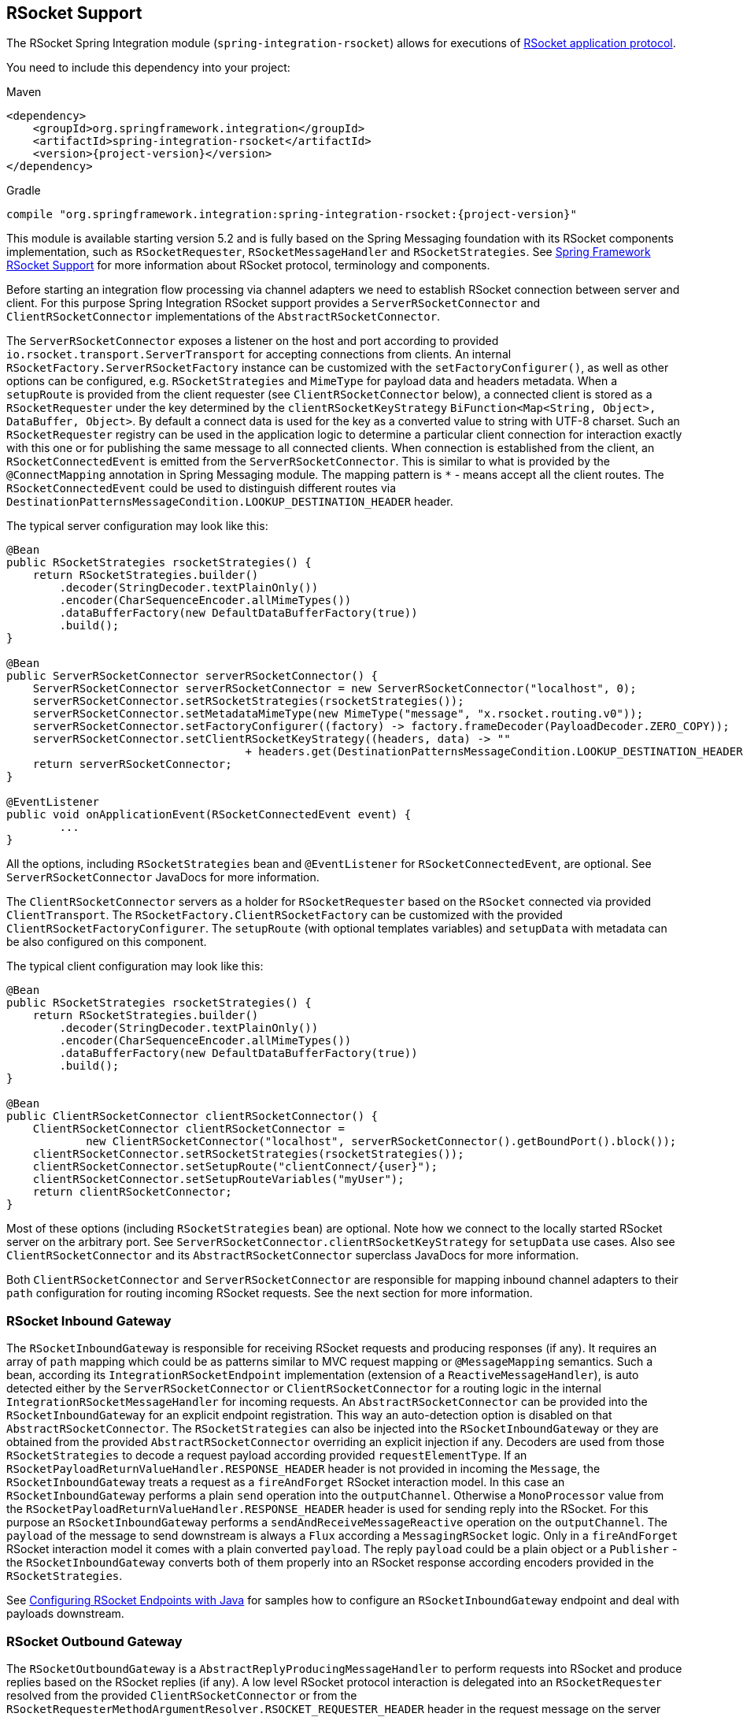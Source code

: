 [[rsocket]]
== RSocket Support

The RSocket Spring Integration module (`spring-integration-rsocket`) allows for executions of https://rsocket.io/[RSocket application protocol].

You need to include this dependency into your project:

====
.Maven
[source, xml, subs="normal"]
----
<dependency>
    <groupId>org.springframework.integration</groupId>
    <artifactId>spring-integration-rsocket</artifactId>
    <version>{project-version}</version>
</dependency>
----

.Gradle
[source, groovy, subs="normal"]
----
compile "org.springframework.integration:spring-integration-rsocket:{project-version}"
----
====

This module is available starting version 5.2 and is fully based on the Spring Messaging foundation with its RSocket components implementation, such as `RSocketRequester`, `RSocketMessageHandler` and `RSocketStrategies`.
See https://docs.spring.io/spring/docs/current/spring-framework-reference/web-reactive.html#rsocket[Spring Framework RSocket Support] for more information about RSocket protocol, terminology and components.

Before starting an integration flow processing via channel adapters we need to establish RSocket connection between server and client.
For this purpose Spring Integration RSocket support provides a `ServerRSocketConnector` and `ClientRSocketConnector` implementations of the `AbstractRSocketConnector`.

The `ServerRSocketConnector` exposes a listener on the host and port according to provided `io.rsocket.transport.ServerTransport` for accepting connections from clients.
An internal `RSocketFactory.ServerRSocketFactory` instance can be customized with the `setFactoryConfigurer()`, as well as other options can be configured, e.g. `RSocketStrategies` and `MimeType` for payload data and headers metadata.
When a `setupRoute` is provided from the client requester (see `ClientRSocketConnector` below), a connected client is stored as a `RSocketRequester` under the key determined by the `clientRSocketKeyStrategy` `BiFunction<Map<String, Object>, DataBuffer, Object>`.
By default a connect data is used for the key as a converted value to string with UTF-8 charset.
Such an `RSocketRequester` registry can be used in the application logic to determine a particular client connection for interaction exactly with this one or for publishing the same message to all connected clients.
When connection is established from the client, an `RSocketConnectedEvent` is emitted from the `ServerRSocketConnector`.
This is similar to what is provided by the `@ConnectMapping` annotation in Spring Messaging module.
The mapping pattern is `*` - means accept all the client routes.
The `RSocketConnectedEvent` could be used to distinguish different routes via `DestinationPatternsMessageCondition.LOOKUP_DESTINATION_HEADER` header.

The typical server configuration may look like this:

====
[source, java]
----
@Bean
public RSocketStrategies rsocketStrategies() {
    return RSocketStrategies.builder()
        .decoder(StringDecoder.textPlainOnly())
        .encoder(CharSequenceEncoder.allMimeTypes())
        .dataBufferFactory(new DefaultDataBufferFactory(true))
        .build();
}

@Bean
public ServerRSocketConnector serverRSocketConnector() {
    ServerRSocketConnector serverRSocketConnector = new ServerRSocketConnector("localhost", 0);
    serverRSocketConnector.setRSocketStrategies(rsocketStrategies());
    serverRSocketConnector.setMetadataMimeType(new MimeType("message", "x.rsocket.routing.v0"));
    serverRSocketConnector.setFactoryConfigurer((factory) -> factory.frameDecoder(PayloadDecoder.ZERO_COPY));
    serverRSocketConnector.setClientRSocketKeyStrategy((headers, data) -> ""
                                    + headers.get(DestinationPatternsMessageCondition.LOOKUP_DESTINATION_HEADER));
    return serverRSocketConnector;
}

@EventListener
public void onApplicationEvent(RSocketConnectedEvent event) {
	...
}
----
====

All the options, including `RSocketStrategies` bean and `@EventListener` for `RSocketConnectedEvent`, are optional.
See `ServerRSocketConnector` JavaDocs for more information.

The `ClientRSocketConnector` servers as a holder for `RSocketRequester` based on the `RSocket` connected via provided `ClientTransport`.
The `RSocketFactory.ClientRSocketFactory` can be customized with the provided `ClientRSocketFactoryConfigurer`.
The `setupRoute` (with optional templates variables) and `setupData` with metadata can be also configured on this component.

The typical client configuration may look like this:

====
[source, java]
----
@Bean
public RSocketStrategies rsocketStrategies() {
    return RSocketStrategies.builder()
        .decoder(StringDecoder.textPlainOnly())
        .encoder(CharSequenceEncoder.allMimeTypes())
        .dataBufferFactory(new DefaultDataBufferFactory(true))
        .build();
}

@Bean
public ClientRSocketConnector clientRSocketConnector() {
    ClientRSocketConnector clientRSocketConnector =
            new ClientRSocketConnector("localhost", serverRSocketConnector().getBoundPort().block());
    clientRSocketConnector.setRSocketStrategies(rsocketStrategies());
    clientRSocketConnector.setSetupRoute("clientConnect/{user}");
    clientRSocketConnector.setSetupRouteVariables("myUser");
    return clientRSocketConnector;
}
----
====

Most of these options (including `RSocketStrategies` bean) are optional.
Note how we connect to the locally started RSocket server on the arbitrary port.
See `ServerRSocketConnector.clientRSocketKeyStrategy` for `setupData` use cases.
Also see `ClientRSocketConnector` and its `AbstractRSocketConnector` superclass JavaDocs for more information.

Both `ClientRSocketConnector` and `ServerRSocketConnector` are responsible for mapping inbound channel adapters to their `path` configuration for routing incoming RSocket requests.
See the next section for more information.

[[rsocket-inbound]]
=== RSocket Inbound Gateway

The `RSocketInboundGateway` is responsible for receiving RSocket requests and producing responses (if any).
It requires an array of `path` mapping which could be as patterns similar to MVC request mapping or `@MessageMapping` semantics.
Such a bean, according its `IntegrationRSocketEndpoint` implementation (extension of a `ReactiveMessageHandler`), is auto detected either by the `ServerRSocketConnector` or `ClientRSocketConnector` for a routing logic in the internal `IntegrationRSocketMessageHandler` for incoming requests.
An `AbstractRSocketConnector` can be provided into the `RSocketInboundGateway` for an explicit endpoint registration.
This way an auto-detection option is disabled on that `AbstractRSocketConnector`.
The `RSocketStrategies` can also be injected into the `RSocketInboundGateway` or they are obtained from the provided `AbstractRSocketConnector` overriding an explicit injection if any.
Decoders are used from those `RSocketStrategies` to decode a request payload according provided `requestElementType`.
If an `RSocketPayloadReturnValueHandler.RESPONSE_HEADER` header is not provided in incoming the `Message`, the `RSocketInboundGateway` treats a request as a `fireAndForget` RSocket interaction model.
In this case an `RSocketInboundGateway` performs a plain `send` operation into the `outputChannel`.
Otherwise a `MonoProcessor` value from the `RSocketPayloadReturnValueHandler.RESPONSE_HEADER` header is used for sending reply into the RSocket.
For this purpose an `RSocketInboundGateway` performs a `sendAndReceiveMessageReactive` operation on the `outputChannel`.
The `payload` of the message to send downstream is always a `Flux` according a `MessagingRSocket` logic.
Only in a `fireAndForget` RSocket interaction model it comes with a plain converted `payload`.
The reply `payload` could be a plain object or a `Publisher` - the `RSocketInboundGateway` converts both of them properly into an RSocket response according encoders provided in the `RSocketStrategies`.

See <<rsocket-java-config>> for samples how to configure an `RSocketInboundGateway` endpoint and deal with payloads downstream.

[[rsocket-outbound]]
=== RSocket Outbound Gateway

The `RSocketOutboundGateway` is a `AbstractReplyProducingMessageHandler` to perform requests into RSocket and produce replies based on the RSocket replies (if any).
A low level RSocket protocol interaction is delegated into an `RSocketRequester` resolved from the provided `ClientRSocketConnector` or from the `RSocketRequesterMethodArgumentResolver.RSOCKET_REQUESTER_HEADER` header in the request message on the server side.
A  target `RSocketRequester` on the server side can be resolved from an `RSocketConnectedEvent` or using `ServerRSocketConnector.getClientRSocketRequester()` API according some business key selected for connect request mappings via `ServerRSocketConnector.setClientRSocketKeyStrategy()`.
See  `ServerRSocketConnector` JavaDocs for more information.

The `route` to send request has to be configured explicitly (together with path variables) or via a SpEL expression which is evaluated against request message.

The RSocket communication command can be provided via `RSocketOutboundGateway.Command` option or respective expression setting.
By default a `requestResponse` is used for common gateway use-cases.

When request message payload is a `Publisher`, a `publisherElementType` option can be provided to encode its elements according an `RSocketStrategies` supplied in the target `RSocketRequester`.
An expression for this option can evaluate into a `ParameterizedTypeReference`.
See `RSocketRequester.RequestSpec.data()` JavaDocs for more information about data and its type.

An RSocket request can also be enhanced with a `metadata`.
For this purpose a `metadataExpression` against request message can be configured on the `RSocketOutboundGateway`.
Such an expression must evaluate into `Map<Object, MimeType>`.

When `command` is not `fireAndForget`, an `expectedResponseType` must be supplied.
It is a `String.class` by default.
An expression for this option can evaluate into a `ParameterizedTypeReference`.
See `RSocketRequester.RequestSpec.retrieveMono()` and `RSocketRequester.RequestSpec.retrieveFlux()` JavaDocs for more information about reply data and its type.

A reply `payload` from the `RSocketOutboundGateway` is always `Mono` (even for a `fireAndForget` command it is `Mono<Void>`) always making this component as `async`.
Such a `Mono` is subscribed before producing into the `outputChannel` for regular channels or processed on demand by the `FluxMessageChannel`.
A `Flux` response for the `requestStreamOrChannel` command is also wrapped into a mentioned reply `Mono`.
It can be flatten downstream by the `FluxMessageChannel` with a passthrough service activator:

====
[source, java]
----
@ServiceActivator(inputChannel = "rsocketReplyChannel", outputChannel ="fluxMessageChannel")
public Flux<?> flattenRSocketResponse(Flux<?> payload) {
    return payload;
}
----
====

Or subscribed explicitly in the target application logic.

See <<rsocket-java-config>> for samples how to configure an `RSocketOutboundGateway` endpoint a deal with payloads downstream.

[[rsocket-namespace]]
=== RSocket Namespace Support

Spring Integration provides an `rsocket` namespace and the corresponding schema definition.
To include it in your configuration, add the following namespace declaration in your application context configuration file:

====
[source,xml]
----
<?xml version="1.0" encoding="UTF-8"?>
<beans xmlns="http://www.springframework.org/schema/beans"
  xmlns:xsi="http://www.w3.org/2001/XMLSchema-instance"
  xmlns:int="http://www.springframework.org/schema/integration"
  xmlns:int-rsocket="http://www.springframework.org/schema/integration/rsocket"
  xsi:schemaLocation="
    http://www.springframework.org/schema/beans
    https://www.springframework.org/schema/beans/spring-beans.xsd
    http://www.springframework.org/schema/integration
    https://www.springframework.org/schema/integration/spring-integration.xsd
    http://www.springframework.org/schema/integration/rsocket
    https://www.springframework.org/schema/integration/rsocket/spring-integration-rsocket.xsd">
    ...
</beans>
----
====

==== Inbound

To configure Spring Integration RSocket inbound channel adapters with XML, you need to use an appropriate `inbound-gateway` components from the `int-rsocket` namespace.
The following example shows how to configure it:

====
[source, xml]
----
<int-rsocket:inbound-gateway id="inboundGateway"
                             path="testPath"
                             rsocket-connector="clientRSocketConnector"
                             request-channel="requestChannel"
                             rsocket-strategies="rsocketStrategies"
                             request-element-type="byte[]"/>
----
====

A `ClientRSocketConnector` and `ServerRSocketConnector` should be configured as generic `<bean>` definitions.

==== Outbound

====
[source, xml]
----
<int-rsocket:outbound-gateway id="outboundGateway"
                              client-rsocket-connector="clientRSocketConnector"
                              auto-startup="false"
                              command="fireAndForget"
                              route-expression="'testRoute'"
                              request-channel="requestChannel"
                              publisher-element-type="byte[]"
                              expected-response-type="java.util.Date"
                              metadata-expression="{'metadata': new org.springframework.util.MimeType('*')}"/>
----
====

See `spring-integration-rsocket.xsd` for description for all those XML attributes.

[[rsocket-java-config]]
=== Configuring RSocket Endpoints with Java

The following example shows how to configure an RSocket inbound endpoint with Java:

====
[source, java]
----
@Bean
public RSocketInboundGateway rsocketInboundGatewayRequestReply() {
    RSocketInboundGateway rsocketInboundGateway = new RSocketInboundGateway("echo");
    rsocketInboundGateway.setRequestChannelName("requestReplyChannel");
    return rsocketInboundGateway;
}

@Transformer(inputChannel = "requestReplyChannel")
public Mono<String> echoTransformation(Flux<String> payload) {
    return payload.next().map(String::toUpperCase);
}
----
====

A `ClientRSocketConnector` or `ServerRSocketConnector` is assumed in this configuration with meaning for auto-detection of such an endpoint on the "`echo`" path.
Pay attention to the `@Transformer` signature with its fully reactive processing of the RSocket requests and producing reactive replies.

The following example shows how to configure a RSocket inbound gateway with the Java DSL:

====
[source, java]
----
@Bean
public IntegrationFlow rsocketUpperCaseFlow() {
    return IntegrationFlows
        .from(RSockets.inboundGateway("/uppercase"))
        .<Flux<String>, Mono<String>>transform((flux) -> flux.next().map(String::toUpperCase))
        .get();
}
----
====

A `ClientRSocketConnector` or `ServerRSocketConnector` is assumed in this configuration with meaning for auto-detection of such an endpoint on the "`/uppercase`" path.

The following example shows how to configure a RSocket outbound gateway with Java:

====
[source, java]
----
@Bean
@ServiceActivator(inputChannel = "requestChannel", outputChannel = "replyChannel")
public RSocketOutboundGateway rsocketOutboundGateway() {
    RSocketOutboundGateway rsocketOutboundGateway =
            new RSocketOutboundGateway(
                    new FunctionExpression<Message<?>>((m) ->
                        m.getHeaders().get("route_header")));
    rsocketOutboundGateway.setCommandExpression(
            new FunctionExpression<Message<?>>((m) -> m.getHeaders().get("rsocket_command")));
    rsocketOutboundGateway.setClientRSocketConnector(clientRSocketConnector());
    return rsocketOutboundGateway;
}
----
====

The `setClientRSocketConnector()` is required only for the client side.
On the server side, the `RSocketRequesterMethodArgumentResolver.RSOCKET_REQUESTER_HEADER` header with an `RSocketRequester` value must be supplied in the request message.


The following example shows how to configure a RSocket outbound gateway with the Java DSL:

====
[source, java]
----
@Bean
public IntegrationFlow rsocketUpperCaseRequestFlow(ClientRSocketConnector clientRSocketConnector) {
    return IntegrationFlows
        .from(Function.class)
        .handle(RSockets.outboundGateway("/uppercase")
            .command(RSocketOutboundGateway.Command.requestResponse)
            .expectedResponseType(String.class)
            .clientRSocketConnector(clientRSocketConnector))
        .get();
}
----
====

See <<./dsl.adoc#java-dsl-gateway,`IntegrationFlow` as a Gateway>> for more information how to use a mentioned `Function` interface in the beginning of the flow above.
